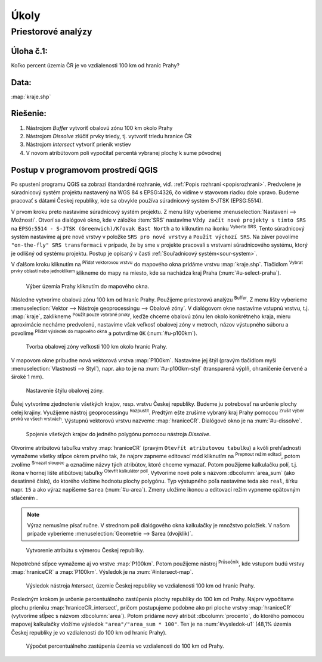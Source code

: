 .. |srs| image:: ../images/icon/mActionSetProjection.png
   :width: 1.5em
.. |box_yes| image:: ../images/icon/checkbox.png
   :width: 1.5em
.. |mIconVectorLayer| image:: ../images/icon/mIconVectorLayer.png
   :width: 1.5em
.. |mActionSelect| image:: ../images/icon/mActionSelect.png
   :width: 1.5em
.. |buffer| image:: ../images/icon/buffer.png
   :width: 1.5em
.. |dissolve| image:: ../images/icon/dissolve.png
   :width: 1.5em
.. |mIconSelectRemove| image:: ../images/icon/mIconSelectRemove.png
   :width: 1.5em
.. |mIconEditable| image:: ../images/icon/mIconEditable.png
   :width: 1.5em
.. |mActionDeleteAttribute| image:: ../images/icon/mActionDeleteAttribute.png
   :width: 1.5em
.. |mActionCalculateField| image:: ../images/icon/mActionCalculateField.png
   :width: 1.5em
.. |intersect| image:: ../images/icon/intersect.png
   :width: 1.5em
.. |mActionSaveEdits| image:: ../images/icon/mActionSaveEdits.png
   :width: 1.5em



Úkoly
-----

Priestorové analýzy
===================

Úloha č.1:
^^^^^^^^^^
Koľko percent územia ČR je vo vzdialenosti 100 km od hraníc Prahy?

Data: 
^^^^^
:map:`kraje.shp`

Riešenie:
^^^^^^^^^
1. Nástrojom *Buffer* vytvoriť obalovú zónu 100 km okolo Prahy
2. Nástrojom *Dissolve* zlúčiť prvky triedy, tj. vytvoriť triedu hranice ČR
3. Nástrojom *Intersect* vytvoriť prienik vrstiev
4. V novom atribútovom poli vypočítať percentá vybranej plochy k sume pôvodnej 

Postup v programovom prostredí QGIS
^^^^^^^^^^^^^^^^^^^^^^^^^^^^^^^^^^^

Po spustení programu QGIS sa zobrazí štandardné rozhranie, viď. :ref:`Popis 
rozhraní <popisrozhrani>`. Predvolene je súradnicový systém projektu nastavený
na WGS 84 s EPSG:4326, čo vidíme v stavovom riadku dole vpravo. Budeme pracovať 
s dátami Českej republiky, kde sa obvykle používa súradnicový systém S-JTSK 
(EPSG:5514).

V prvom kroku preto nastavíme súradnicový systém projektu. Z menu lišty
vyberieme :menuselection:`Nastavení --> Možnosti`. Otvorí sa dialógové okno,
kde v záložke :item:`SRS` nastavíme ``Vždy začít nové projekty s tímto SRS`` na
``EPSG:5514 - S-JTSK (Greenwich)/Křovak East North`` a to kliknutím na ikonku 
|srs| :sup:`Vyberte SRS`. Tento súradnicový systém nastavíme aj pre nové vrstvy
v položke ``SRS pro nové vrstvy`` a ``Použít výchozí SRS``. Na záver povolíme
|box_yes| ``"on-the-fly" SRS transformaci`` v prípade, že by sme v projekte 
pracovali s vrstvami súradnicového systému, ktorý je odlišný od systému projektu.
Postup je opísaný v časti :ref:`Souřadnicový systém<sour-system>`.

V ďalšom kroku kliknutím na |mIconVectorLayer| :sup:`Přidat vektorovou vrstvu` 
do mapového okna pridáme vrstvu :map:`kraje.shp`. Tlačidlom |mActionSelect| 
:sup:`Vybrat prvky oblastí nebo jednoklikem` klikneme do mapy na miesto, 
kde sa nachádza kraj Praha (:num:`#u-select-praha`).

.. _u-select-praha:

.. figure:: images/u-select-praha.png
   :class: middle
        
   Výber územia Prahy kliknutím do mapového okna.

Následne vytvoríme obalovú zónu 100 km od hraníc Prahy. Použijeme priestorovú
analýzu |buffer| :sup:`Buffer`. Z menu lišty vyberieme
:menuselection:`Vektor --> Nástroje geoprocessingu --> Obalové zóny`.
V dialógovom okne nastavíme vstupnú vrstvu, t.j. :map:`kraje`, zaklikneme
|box_yes| :sup:`Použít pouze vybrané prvky`, keďže chceme obalovú zónu len 
okolo konkrétneho kraja, mieru aproximácie necháme predvolenú, nastavíme však 
veľkosť obalovej zóny v metroch, názov výstupného súboru a povolíme |box_yes| 
:sup:`Přidat výsledek do mapového okna` a potvrdíme ``OK`` (:num:`#u-p100km`).  

.. _u-p100km:

.. figure:: images/u-p100km.png
   :scale: 50%
        
   Tvorba obalovej zóny veľkosti 100 km okolo hraníc Prahy.

V mapovom okne pribudne nová vektorová vrstva :map:`P100km`. Nastavíme jej štýl 
(pravým tlačidlom myši :menuselection:`Vlastnosti --> Styl`), napr. ako to je na 
:num:`#u-p100km-styl` (transparená výplň, ohraničenie červené a široké 1 mm).

.. _u-p100km-styl:

.. figure:: images/u-p100km-styl.png
   :scale: 55%
        
   Nastavenie štýlu obalovej zóny.

Ďalej vytvoríme zjednotenie všetkých krajov, resp. vrstvu Českej republiky.
Budeme ju potrebovať na určenie plochy celej krajiny. Využijeme nástroj 
geoprocessingu |dissolve| :sup:`Rozpustit`. 
Predtým ešte zrušíme vybraný kraj Prahy pomocou 
|mIconSelectRemove| :sup:`Zrušit výber prvků ve všech vrstvách`. Výstupnú 
vektorovú vrstvu nazveme :map:`hraniceCR`. Dialógové okno je na 
:num:`#u-dissolve`.

.. _u-dissolve:

.. figure:: images/u-dissolve.png
   :scale: 55%
        
   Spojenie všetkých krajov do jedného polygónu pomocou nástroja *Dissolve*.

Otvoríme atribútovú tabuľku vrstvy :map:`hraniceCR` (pravým ``Otevřít 
atributovou tabulku``) a kvôli prehľadnosti vymažeme 
všetky stĺpce okrem prvého tak, že najprv zapneme editovací mód kliknutím na 
|mIconEditable| :sup:`Prepnout režim editaci`, potom zvolíme 
|mActionDeleteAttribute| :sup:`Smazat sloupec` a označíme názvy tých atribútov, 
ktoré chceme vymazať. Potom použijeme kalkulačku polí, t.j. ikona v hornej lište
atibútovej tabuľky |mActionCalculateField| :sup:`Otevřít kalkulátor polí`. 
Vytvoríme nové pole s názvom :dbcolumn:`area_sum` (ako desatinné číslo), 
do ktorého vložíme hodnotu plochy polygónu. Typ výstupného poľa nastavíme teda 
ako ``real``, šírku napr. ``15`` a ako výraz napíšeme ``$area`` (:num:`#u-area`).
Zmeny uložíme ikonou |mActionSaveEdits| a editovací režim vypneme opätovným 
stlačením |mIconEditable|.

.. note:: Výraz nemusíme písať ručne. V strednom poli dialógového okna kalkulačky
	  je množstvo položiek. V našom prípade vyberieme 
	  :menuselection:`Geometrie --> $area (dvojklik)`.


.. _u-area:

.. figure:: images/u-hraniceCR-area.png
   :scale: 55%
        
   Vytvorenie atribútu s výmerou Českej republiky.

Nepotrebné stĺpce vymažeme aj vo vrstve :map:`P100km`.
Potom použijeme nástroj |intersect| :sup:`Průsečník`, kde vstupom budú 
vrstvy :map:`hraniceCR` a :map:`P100km`. Výsledok je na :num:`#intersect-map`.

.. _intersect-map:

.. figure:: images/u_intersect-map.png
   :class: middle
        
   Výsledok nástroja *Intersect*, územie Českej republiky vo vzdialenosti 100 km od hraníc Prahy.

Posledným krokom je určenie percentuálnoho zastúpenia plochy republiky
do 100 km od Prahy. Najprv vypočítame plochu prieniku :map:`hraniceCR_intersect`,
pričom postupujeme podobne ako pri ploche vrstvy :map:`hraniceCR` (vytvoríme
stĺpec s názvom :dbcolumn:`area`). Potom pridáme nový atribút 
:dbcolumn:`procento`, do ktorého pomocou mapovej kalkulačky vložíme 
výsledok ``"area"/"area_sum * 100"``. Ten je na :num:`#vysledok-u1` (48,1% 
územia Českej republiky je vo vzdialenosti do 100 km od hraníc Prahy).

.. _vysledok-u1:

.. figure:: images/u-vysledok-u1.png
   :scale: 60%
        
   Výpočet percentuálneho zastúpenia územia vo vzdialenosti do 100 km od Prahy.

